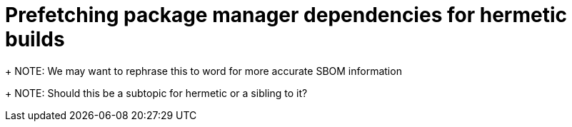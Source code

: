 = Prefetching package manager dependencies for hermetic builds

+
NOTE: We may want to rephrase this to word for more accurate SBOM information

+
NOTE: Should this be a subtopic for hermetic or a sibling to it?